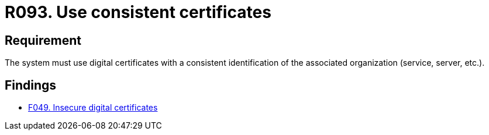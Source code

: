 :slug: products/rules/list/093/
:category: certificates
:description: This requirement establishes the importance of using consistent certificates with valid and updated information about the associated organization.
:keywords: Services, Server, Digital, Certificates, Consistent, Organization, Rules, Ethical Hacking, Pentesting
:rules: yes

= R093. Use consistent certificates

== Requirement

The system must use digital certificates with a consistent identification
of the associated organization (service, server, etc.).

== Findings

* [inner]#link:/products/rules/findings/049/[F049. Insecure digital certificates]#
